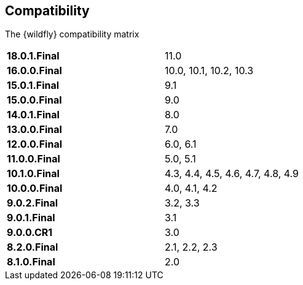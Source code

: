 ## Compatibility

The {wildfly} compatibility matrix

[cols="2*",width="60%"]
|===
| **18.0.1.Final**
| 11.0

| **16.0.0.Final**
| 10.0, 10.1, 10.2, 10.3

| **15.0.1.Final**
| 9.1

| **15.0.0.Final**
| 9.0

| **14.0.1.Final**
| 8.0

| **13.0.0.Final**
| 7.0

| **12.0.0.Final**
| 6.0, 6.1

| **11.0.0.Final**
| 5.0, 5.1

| **10.1.0.Final**
| 4.3, 4.4, 4.5, 4.6, 4.7, 4.8, 4.9

| **10.0.0.Final**
| 4.0, 4.1, 4.2

| **9.0.2.Final**
| 3.2, 3.3

| **9.0.1.Final**
| 3.1

| **9.0.0.CR1**
| 3.0

| **8.2.0.Final**
| 2.1, 2.2, 2.3

| **8.1.0.Final**
| 2.0
|===
